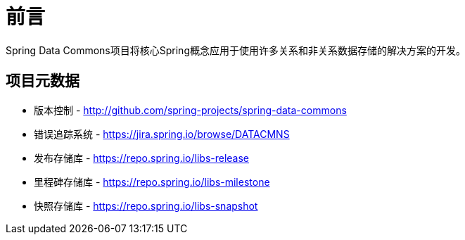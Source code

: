 [[preface]]
= 前言
Spring Data Commons项目将核心Spring概念应用于使用许多关系和非关系数据存储的解决方案的开发。

[[project]]
[preface]
== 项目元数据

* 版本控制 - http://github.com/spring-projects/spring-data-commons
* 错误追踪系统 - https://jira.spring.io/browse/DATACMNS
* 发布存储库 - https://repo.spring.io/libs-release
* 里程碑存储库 - https://repo.spring.io/libs-milestone
* 快照存储库 - https://repo.spring.io/libs-snapshot
